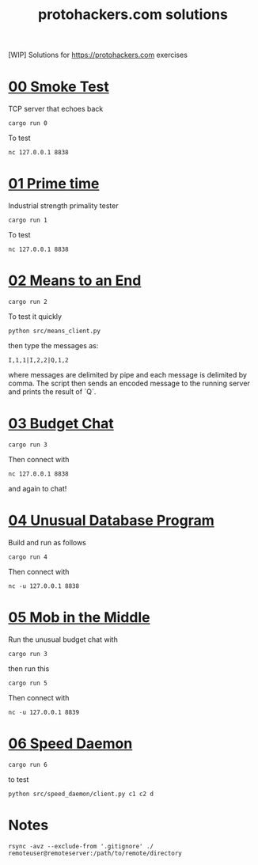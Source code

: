 #+title: protohackers.com solutions
#+startup: overview

[WIP] Solutions for https://protohackers.com exercises


* [[https://protohackers.com/problem/0][00 Smoke Test]]

TCP server that echoes back

#+begin_src shell
cargo run 0
#+end_src

To test

#+begin_src shell
nc 127.0.0.1 8838
#+end_src


* [[https://protohackers.com/problem/1][01 Prime time]]

Industrial strength primality tester

#+begin_src shell
cargo run 1
#+end_src

To test

#+begin_src shell
nc 127.0.0.1 8838
#+end_src


* [[https://protohackers.com/problem/2][02 Means to an End]]

#+begin_src shell
cargo run 2
#+end_src

To test it quickly

#+begin_src shell
python src/means_client.py
#+end_src

then type the messages as:

#+begin_src shell
I,1,1|I,2,2|Q,1,2
#+end_src

where messages are delimited by pipe and each message is delimited by
comma. The script then sends an encoded message to the running server
and prints the result of `Q`. 

* [[https://protohackers.com/problem/3][03 Budget Chat]]

#+begin_src shell
cargo run 3
#+end_src

Then connect with

#+begin_src shell
nc 127.0.0.1 8838
#+end_src

and again to chat!


* [[https://protohackers.com/problem/4][04 Unusual Database Program]]

Build and run as follows

#+begin_src shell
cargo run 4
#+end_src

Then connect with

#+begin_src shell
nc -u 127.0.0.1 8838
#+end_src


* [[https://protohackers.com/problem/5][05 Mob in the Middle]]

Run the unusual budget chat with 

#+begin_src shell
cargo run 3
#+end_src

then run this

#+begin_src shell
cargo run 5
#+end_src

Then connect with

#+begin_src shell
nc -u 127.0.0.1 8839
#+end_src



* [[https://protohackers.com/problem/6][06 Speed Daemon]]

#+begin_src shell
cargo run 6
#+end_src

to test

#+begin_src shell
python src/speed_daemon/client.py c1 c2 d
#+end_src

* Notes

#+begin_src shell
rsync -avz --exclude-from '.gitignore' ./ remoteuser@remoteserver:/path/to/remote/directory
#+end_src


